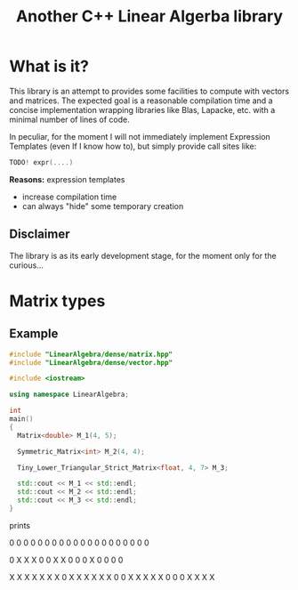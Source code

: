 #+TITLE: Another C++ Linear Algerba library

* What is it?

This library is an attempt to provides some facilities to compute with
vectors and matrices. The expected goal is a reasonable compilation
time and a concise implementation wrapping libraries like Blas,
Lapacke, etc. with a minimal number of lines of code.

In peculiar, for the moment I will not immediately implement Expression Templates
(even If I know how to), but simply provide call sites like:

#+begin_src cpp :eval never
TODO! expr(....)
#+end_src

*Reasons:* expression templates
- increase compilation time
- can always "hide" some temporary creation

** Disclaimer

 The library is as its early development stage, for the moment only for the curious...



* Matrix types 

** Example 


#+BEGIN_SRC sh :wrap "src cpp :eval never" :results output :exports results
cat $(pwd)/examples/some_matrix_types.cpp
#+END_SRC

#+RESULTS:
#+begin_src cpp :eval never
#include "LinearAlgebra/dense/matrix.hpp"
#include "LinearAlgebra/dense/vector.hpp"

#include <iostream>

using namespace LinearAlgebra;

int
main()
{
  Matrix<double> M_1(4, 5);

  Symmetric_Matrix<int> M_2(4, 4);

  Tiny_Lower_Triangular_Strict_Matrix<float, 4, 7> M_3;

  std::cout << M_1 << std::endl;
  std::cout << M_2 << std::endl;
  std::cout << M_3 << std::endl;
}
#+end_src

prints

#+BEGIN_SRC sh :wrap "example :eval never" :results output :exports results
./build/examples/some_matrix_types
#+END_SRC

#+RESULTS:
#+begin_example :eval never

               0               0               0               0               0
               0               0               0               0               0
               0               0               0               0               0
               0               0               0               0               0

               0               X               X               X
               0               0               X               X
               0               0               0               X
               0               0               0               0

               X               X               X               X               X               X               X
               0               X               X               X               X               X               X
               0               0               X               X               X               X               X
               0               0               0               X               X               X               X
#+end_example
